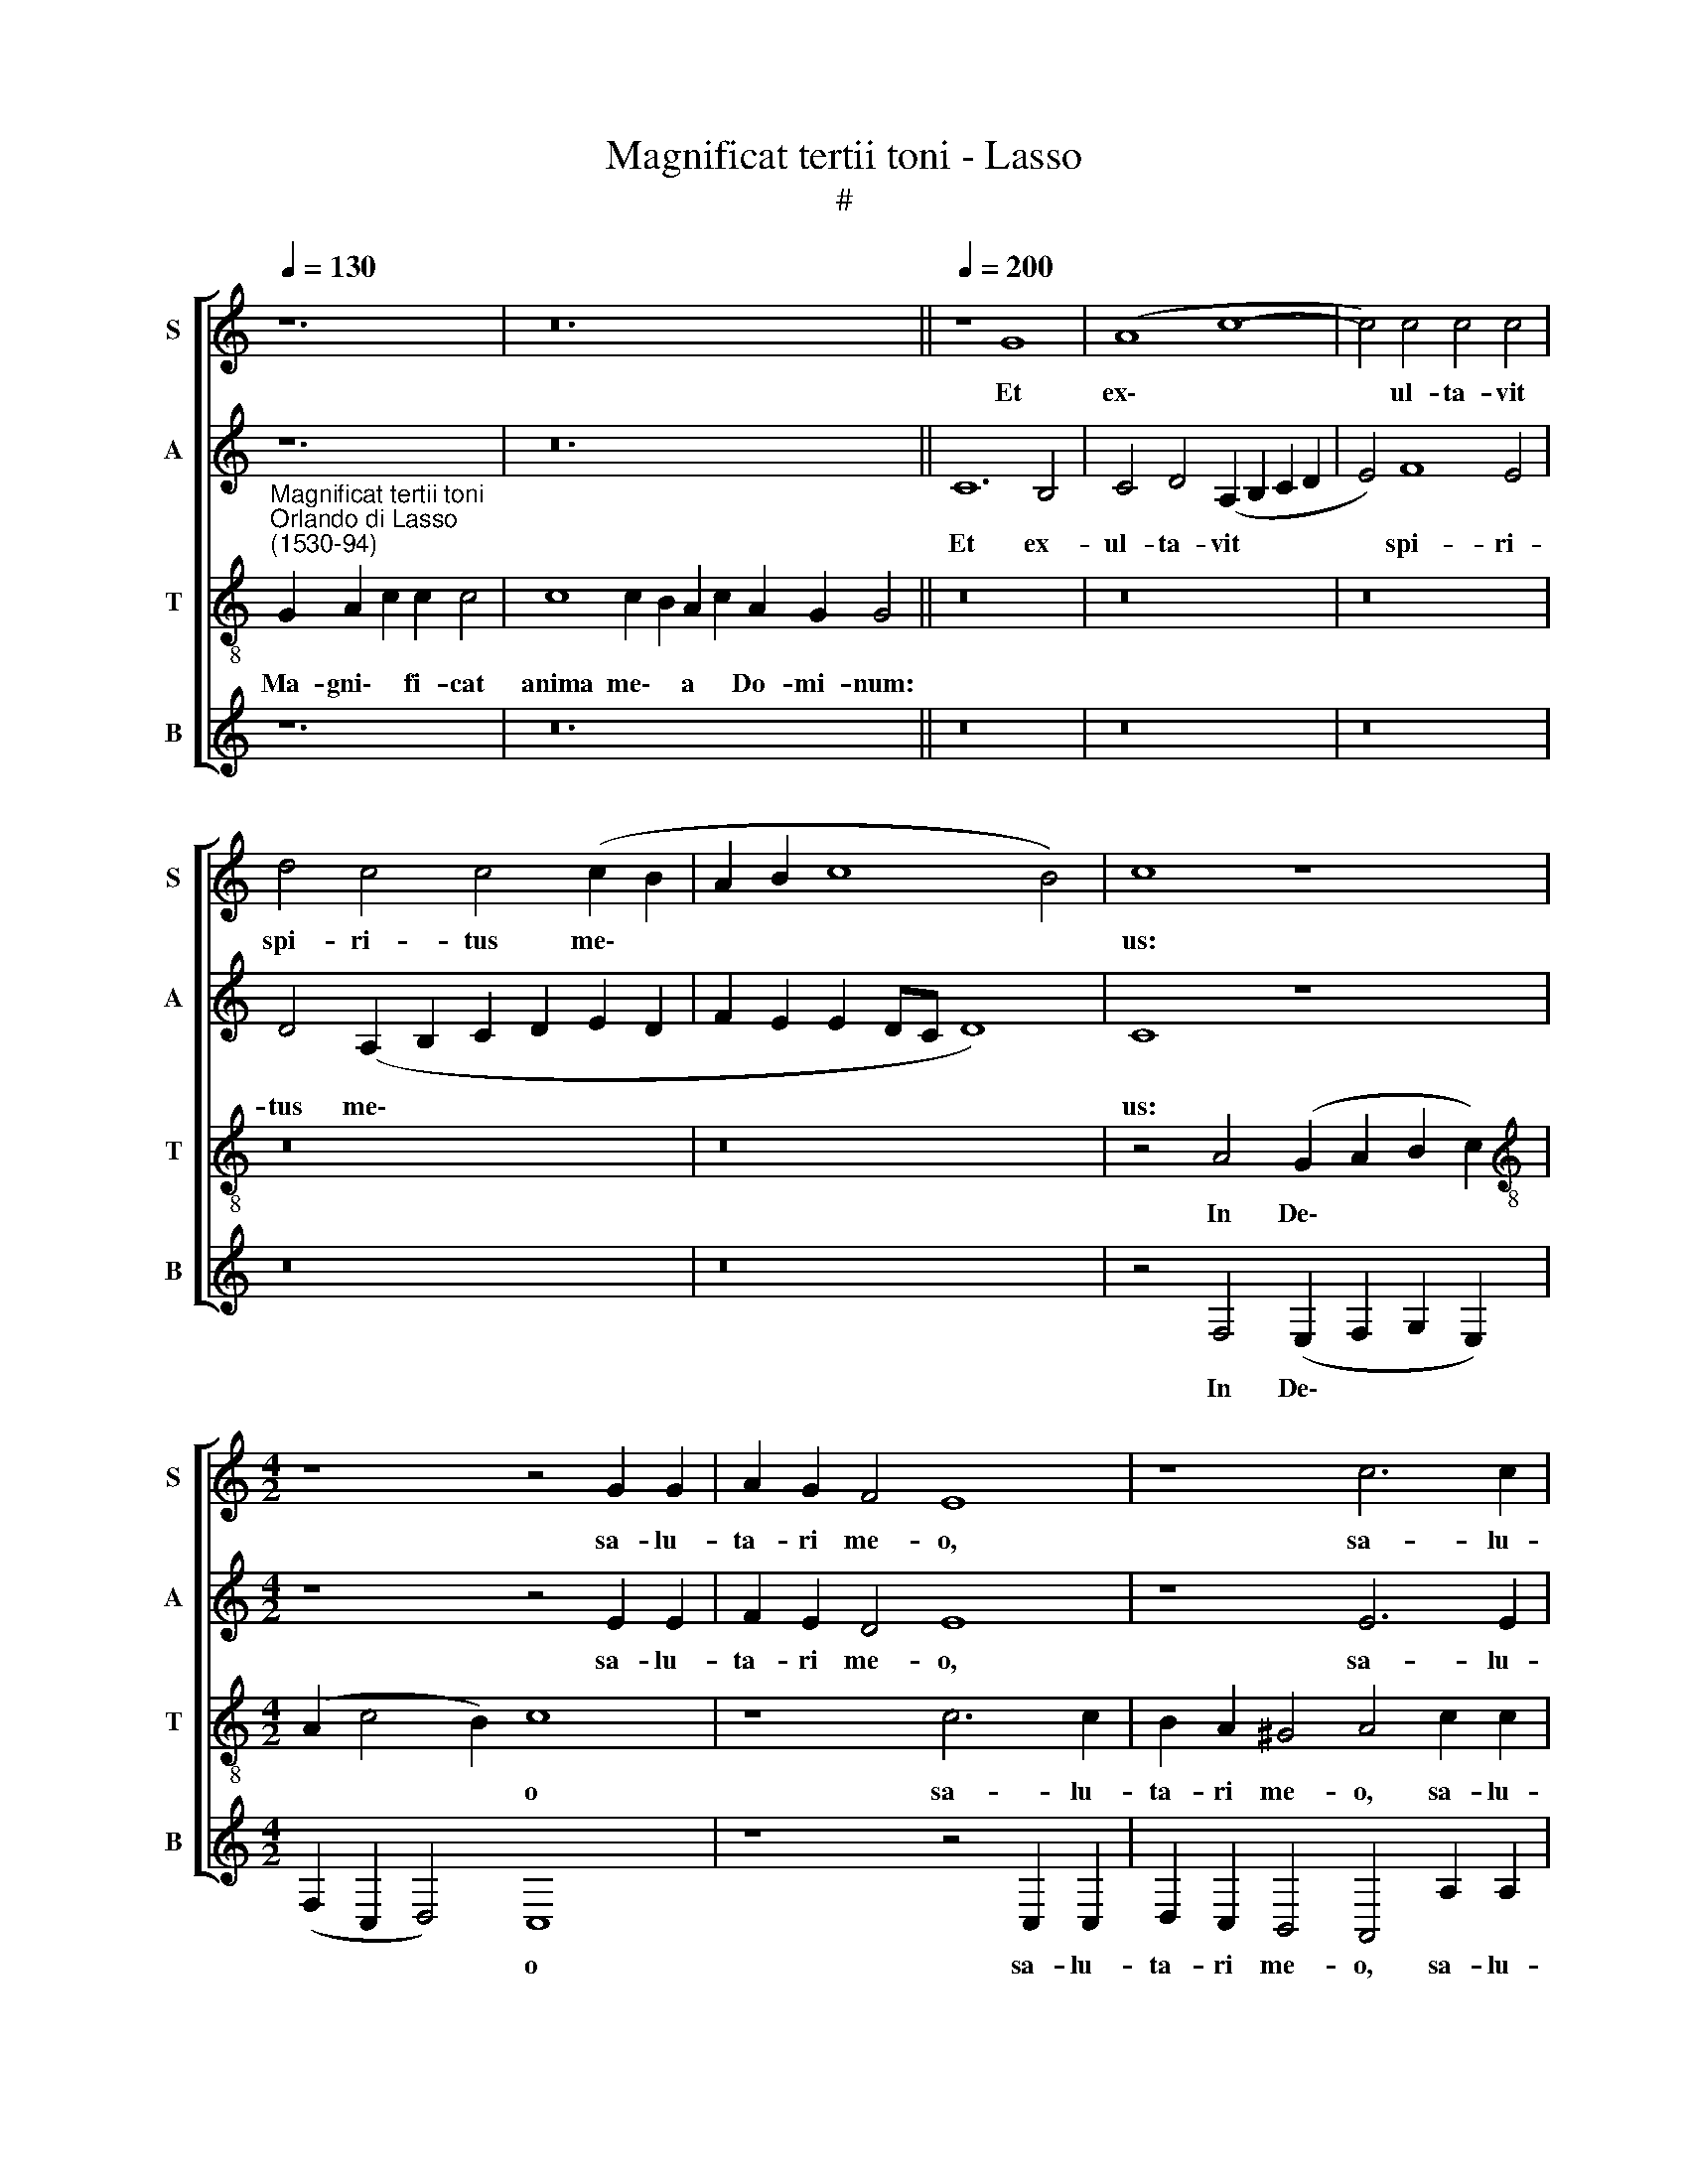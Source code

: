 X:1
T:Magnificat tertii toni - Lasso
T:#
%%score [ 1 2 3 4 ]
L:1/8
Q:1/4=130
M:none
K:C
V:1 treble nm="S" snm="S"
V:2 treble nm="A" snm="A"
V:3 treble-8 nm="T" snm="T"
V:4 treble nm="B" snm="B"
V:1
 z12 | z24 ||[Q:1/4=200][Q:1/4=200][Q:1/4=200][Q:1/4=200] z8 G8 | (A8 c8- | c4) c4 c4 c4 | %5
w: ||Et|ex\- *|* ul- ta- vit|
 d4 c4 c4 (c2 B2 | A2 B2 c8 B4) | c8 z8 |[M:4/2] z8 z4 G2 G2 | A2 G2 F4 E8 | z8 c6 c2 | %11
w: spi- ri- tus me\- *||us:|sa- lu-|ta- ri me- o,|sa- lu-|
 B2 A2 ^G4 A4 F2 F2 | E4 E4 E8 | E16 ||[Q:1/4=130][Q:1/4=130][Q:1/4=130][Q:1/4=130] z28 | z22 || %16
w: ta- ri me- o, sa- lu-|ta- ri me-|o.|||
[Q:1/4=200][Q:1/4=200][Q:1/4=200][Q:1/4=200] G8 A4 c4 | c4 c4 A4 _B4 | A4 G4 A8 | G8 G4 G4 | %20
w: Qui- a fe-|cit mi- hi ma-|gna, qui po-|tens est, et|
 B4 c4 B4 A4 | G8 E8- | E16 ||[Q:1/4=130][Q:1/4=130][Q:1/4=130][Q:1/4=130] z30 | z22 || %25
w: san- ctum no- men|e- ius.||||
[M:4/2][Q:1/4=200][Q:1/4=200][Q:1/4=200][Q:1/4=200] z8 z4 G4 | A2 c2 c2 B2 c8 | A4 A2 A2 A4 G4 | %28
w: Fe-|cit po- ten- ti- am|in bra- chi- o su-|
 A2 A2 c4 B2 G2 B4 | A2 F2 A4 G2 E2 G4- | G4 ^F4 G6 G2 | c4 B4 A8 | ^G16 || %33
w: o: di- sper- sit su- per-|bos, di- sper- sit su- per\-|* bos men- te|cor- dis su-|i.|
[Q:1/4=130][Q:1/4=130][Q:1/4=130][Q:1/4=130] z28 | z24 || %35
w: ||
[M:4/2][Q:1/4=200][Q:1/4=200][Q:1/4=200][Q:1/4=200] B4 c2 d2 c4 B2 G2 | A2 c2 B4 c4 G4 | %37
w: E- su- ri- en- tes im-|ple- vit bo- nis: et|
 A2 A2 c2 c2 B4 A4- | A2 A2 ^G4 A8 | A8 A8 | ^G16 || %41
w: di- vi- tes di- mi- sit|* i- na- nes,|i- na-|nes.|
[Q:1/4=130][Q:1/4=130][Q:1/4=130][Q:1/4=130] z28 | z22 || %43
w: ||
[M:4/2][Q:1/4=200][Q:1/4=200][Q:1/4=200][Q:1/4=200] c8 c4 c4 | c4 d4 G4 c4 | B2 A2 B4 c4 A2 A2 | %46
w: Si- cut lo-|cu- tus est ad|pa- tres no- stros, A- bra-|
 A4 G4 ^F2 F2 F4 | G4 E2 D2 E6 E2 | E16 ||[Q:1/4=130][Q:1/4=130][Q:1/4=130][Q:1/4=130] z24 | z22 || %51
w: ham, et se- mi- ni|e- ius in sae- cu-|la.|||
[M:4/2][Q:1/4=200][Q:1/4=200][Q:1/4=200][Q:1/4=200] E8 F4 G4 | A4 A2 A2 A2 A2 G2 G2 | %53
w: Si- cut e-|rat in prin- ci- pi- o, et|
 A2 c2 B4 c4 G4- | G2 G2 G4 G4 G4 | z4[Q:1/4=197] G6[Q:1/4=194] G2[Q:1/4=192] G4 | %56
w: nunc, et sem- per, et|* in sae- cu- la|sae- cu- lo-|
[Q:1/4=189] A4[Q:1/4=187] G4[Q:1/4=183] E8- |[Q:1/4=175] E16 |[Q:1/4=170] E16 |] %59
w: rum, A- men.|||
V:2
 z12 | z24 || C12 B,4 | C4 D4 (A,2 B,2 C2 D2 | E4) F8 E4 | D4 (A,2 B,2 C2 D2 E2 D2 | %6
w: ||Et ex-|ul- ta- vit * * *|* spi- ri-|tus me\- * * * * *|
 F2 E2 E2 DC D8) | C8 z8 |[M:4/2] z8 z4 E2 E2 | F2 E2 D4 E8 | z8 E6 E2 | G2 F2 E4 ^C4 D2 D2 | %12
w: |us:|sa- lu-|ta- ri me- o,|sa- lu-|ta- ri me- o, sa- lu-|
 C4 B,4 C8 | B,16 || z28 | z22 || E8 F4 G4 | A4 G4 C4 F4 | F4 E4 F8 | D8 E4 E4 | G4 E4 D4 F4 | %21
w: ta- ri me-|o.|||Qui- a fe-|cit mi- hi ma-|gna, qui po-|tens est, et|san- ctum no- men|
 (E6 D2 C8) | B,16 || z30 | z22 ||[M:4/2] z8 z4 E4 | F2 E2 F2 D2 C4 E4 | E6 E2 F4 E4 | %28
w: e\- * *|ius.|||Fe-|cit po- ten- ti- am in|bra- chi- o su-|
 F4 z2 E2 G4 G2 D2 | F4 F2 C2 E4 E2 B,2 | D4 D4 E6 E2 | E4 D4 C8 | B,16 || z28 | z24 || %35
w: o: di- sper- sit su-|per- bos, di- sper- sit su-|per- bos men- te|cor- dis su-|i.|||
[M:4/2] D4 E2 D2 E4 D2 D2 | F2 E2 G4 E4 E4 | F2 F2 G2 G2 G4 E4 | F4 E4 ^C4 E4 | F4 E4 F4 E4 | %40
w: E- su- ri- en- tes im-|ple- vit bo- nis: et|di- vi- tes di- mi- sit|i- na- nes, di-|mi- sit i- na-|
 E16 || z28 | z22 ||[M:4/2] E8 F4 G4 | F4 F4 E4 G4 | G2 F2 G4 E4 F2 F2 | F4 E4 D2 D2 D4 | %47
w: nes.|||Si- cut lo-|cu- tus est ad|pa- tres no- stros, A- bra-|ham, et se- mi- ni|
 B,4 C2 A,2 C4 C4 | B,16 || z24 | z22 ||[M:4/2] B,8 D4 E4 | F4 F2 F2 F2 F2 E2 E2 | F2 G2 G4 E8 | %54
w: e- ius in sae- cu-|la.|||Si- cut e-|rat in prin- ci- pi- o, et|nunc, et sem- per,|
 D6 D2 D4 D4 | E8 D6 D2 | F2 F2 E4 C4 B,2 B,2 | C4 B,4 C8 | B,16 |] %59
w: et in sae- cu-|la sae- cu-|lo- rum, A- men, sae- cu-|lo- rum, A-|men.|
V:3
"^Magnificat tertii toni""^Orlando di Lasso\n(1530-94)" G2 A2 c2 c2 c4 | c8 c2 B2 A2 c2 A2 G2 G4 || %2
w: Ma- gni\- * fi- cat|anima me\- * a * Do- mi- num:|
 z16 | z16 | z16 | z16 | z16 | z4 A4 (G2 A2 B2 c2) |[M:4/2][K:treble-8] (A2 c4 B2) c8 | z8 c6 c2 | %10
w: |||||In De\- * * *|* * * o|sa- lu-|
 B2 A2 ^G4 A4 c2 c2 | d2 d2 B4 A4 A4- | A2 A2 ^G2 G2 A8 | ^G16 || G2 A2 c2 c8 d2 c2 c2 B2 A2 c4 | %15
w: ta- ri me- o, sa- lu-|ta- ri me- o, sa\-|* lu- ta- ri me-|o.|Et ex\- * ultavit spi- ri- tus me\- * us|
 c8 c2 B2 A2 c2 A2 G4 || c8 c4 e4 | f4 e4 f4 d4 | c4 c4 c4 (c4- | c2 BA B4) c4 c4 | G4 G8 c4- | %21
w: in~Deo~salu- ta\- * ri * me- o.|Qui- a fe-|cit mi- hi ma-|gna, qui po- tens|* * * * est, et|san- ctum no\-|
 c4 B4 A8 | ^G16 || G2 A2 c2 c8 d2 c2 c2 c2 B2 A2 c4 | c8 c2 B2 A2 c2 A2 G4 || %25
w: * men e-|ius.|Et mi\- * sericordia~eius~a~progenie in * pro- ge- ni\- * es|timen- ti\- * bus * e- um.|
[M:4/2][K:treble-8] G4 A2 c2 c2 B2 c4 | z8 A4 A2 A2 | c8 c8 | F4 z2 c2 e4 d2 B2 | %29
w: Fe- cit po- ten- ti- am|in bra- chi-|o su-|o: di- sper- sit su-|
 d4 c2 A2 c4 B2 G2 | B4 A4 c6 c2 | G4 G4 E8 | E16 || G2 A2 c2 c8 d2 c2 c2 B2 A2 c4 | %34
w: per- bos, di- sper- sit su-|per- bos men- te|cor- dis su-|i.|De- po\- * suit~po- ten- tes de se\- * de|
 c8 c2 B2 A2 c2 A2 G2 G4 ||[M:4/2][K:treble-8] G4 G2 G2 G4 G2 B2 | c2 c2 d4 c6 c2 | %37
w: et~exal- ta\- * vit * hu- mi- les.|E- su- ri- en- tes im-|ple- vit bo- nis: et|
 c2 c2 e2 e2 d4 ^c4 | d4 B4 A4 ^c4 | d4 e4 d4 c4 | B16 || G2 A2 c2 c8 d2 c2 c2 B2 A2 c4 | %42
w: di- vi- tes di- mi- sit|i- na- nes, di-|mi- sit i- na-|nes.|Su- sce\- * pit~Israel pu- e- rum su\- * um|
 c8 c2 B2 A2 c2 A2 G4 ||[M:4/2][K:treble-8] G8 A4 G4 | A4 B4 c4 e4 | d2 c2 d4 c4 c2 c2 | %46
w: recordatus~misericor- di\- * ae * su- ae.|Si- cut lo-|cu- tus est ad|pa- tres no- stros, A- bra-|
 c4 c4 A2 A2 A4 | d4 G2 F2 G4 A4 | ^G16 || G2 A2 c2 c2 d2 c2 c2 c2 B2 A2 c4 | %50
w: ham, et se- mi- ni|e- ius in sae- cu-|la.|Glo- ri\- * a Pa- tri, et Fi- li\- * o,|
 c8 c2 B2 A2 c2 A2 G4 ||[M:4/2][K:treble-8] G8 A4 c4 | c4 d2 d2 c2 c2 c2 B2 | d2 e2 d4 c8 | %54
w: et~Spiri- tu\- * i * San- cto:|Si- cut e-|rat in prin- ci- pi- o, et|nunc, et sem- per,|
 B6 B2 B4 B4 | c8 B6 B2 | c2 d2 B4 A4 ^G2 G2 | A4 ^G4 A8 | ^G16 |] %59
w: et in sae- cu-|la sae- cu-|lo- rum, A- men, sae- cu-|lo- rum, A-|men.|
V:4
 z12 | z24 || z16 | z16 | z16 | z16 | z16 | z4 F,4 (E,2 F,2 G,2 E,2) |[M:4/2] (F,2 C,2 D,4) C,8 | %9
w: |||||||In De\- * * *|* * * o|
 z8 z4 C,2 C,2 | D,2 C,2 B,,4 A,,4 A,2 A,2 | G,2 D,2 E,4 A,,4 D,2 D,2 | A,,4 E,4 A,,8 | E,16 || %14
w: sa- lu-|ta- ri me- o, sa- lu-|ta- ri me- o, sa- lu-|ta- ri me-|o.|
 z28 | z22 || C,8 F,4 C,4 | F,4 C,4 F,4 _B,,4 | F,4 C,4 F,8 | G,8 C,8 | z4 C,4 G,,4 F,,4 | %21
w: ||Qui- a fe-|cit mi- hi ma-|gna, qui po-|tens est,|et san- ctum|
 C,4 E,4 A,,8 | E,16 || z30 | z22 ||[M:4/2] C,4 F,2 E,2 F,2 D,2 C,4 | z8 z4 A,,4 | %27
w: no- men e-|ius.|||Fe- cit po- ten- ti- am|in|
 A,,2 A,,2 A,4 F,4 C,4 | z2 F,2 A,4 G,2 E,2 G,4 | F,2 D,2 F,4 E,2 C,2 E,4 | D,8 C,6 C,2 | %31
w: bra- chi- o su- o:|di- sper- sit su- per-|bos, di- sper- sit su- per-|bos men- te|
 C,4 G,,4 A,,8 | E,16 || z28 | z24 ||[M:4/2] G,,4 C,2 B,,2 C,4 G,,2 G,2 | F,2 A,2 G,4 C,4 C,4 | %37
w: cor- dis su-|i.|||E- su- ri- en- tes im-|ple- vit bo- nis: et|
 F,2 F,2 C,2 C,2 G,4 A,4 | D,4 E,4 A,,4 A,,4 | D,4 ^C,4 D,4 A,4 | E,16 || z28 | z22 || %43
w: di- vi- tes di- mi- sit|i- na- nes, di-|mi- sit i- na-|nes.|||
[M:4/2] C,8 F,4 E,4 | F,4 D,4 C,4 C,4 | G,2 A,2 G,4 C,4 F,2 F,2 | F,4 C,4 D,2 D,2 D,4 | %47
w: Si- cut lo-|cu- tus est ad|pa- tres no- stros, A- bra-|ham, et se- mi- ni|
 G,,4 C,2 D,2 C,4 A,,4 | E,16 || z24 | z22 ||[M:4/2] E,8 D,4 C,4 | F,4 D,2 D,2 F,2 F,2 C,2 E,2 | %53
w: e- ius in sae- cu-|la.|||Si- cut e-|rat in prin- ci- pi- o, et|
 D,2 C,2 G,4 C,8 | G,6 G,2 G,4 G,4 | C,8 G,6 G,2 | F,2 D,2 E,4 A,,4 E,2 E,2 | A,,4 E,4 A,,8 | %58
w: nunc, et sem- per,|et in sae- cu-|la sae- cu-|lo- rum, A- men, sae- cu-|lo- rum, A-|
 E,16 |] %59
w: men.|


